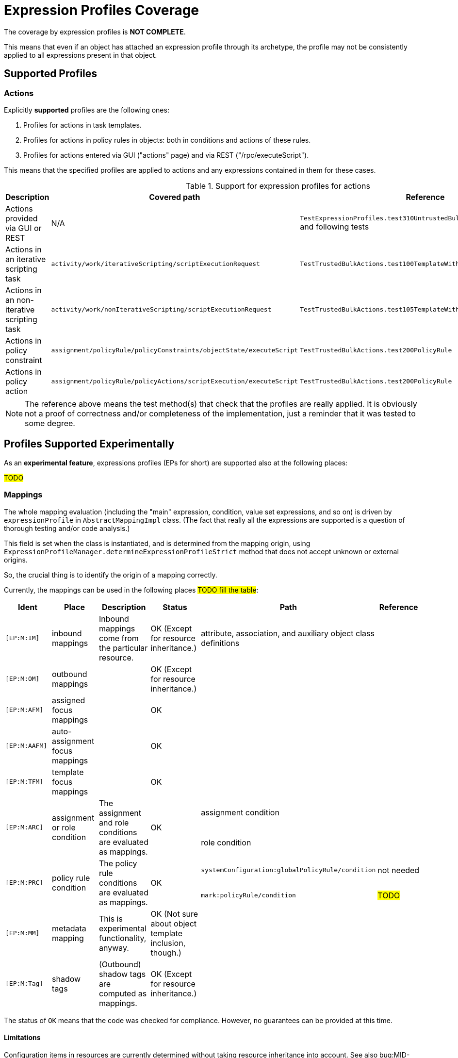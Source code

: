 = Expression Profiles Coverage

The coverage by expression profiles is *NOT COMPLETE*.

This means that even if an object has attached an expression profile through its archetype, the profile may not be consistently applied to all expressions present in that object.

== Supported Profiles

=== Actions

Explicitly *supported* profiles are the following ones:

. Profiles for actions in task templates.
. Profiles for actions in policy rules in objects: both in conditions and actions of these rules.
. Profiles for actions entered via GUI ("actions" page) and via REST ("/rpc/executeScript").

This means that the specified profiles are applied to actions and any expressions contained in them for these cases.

.Support for expression profiles for actions
[%autowidth]
|===
| Description | Covered path | Reference

| Actions provided via GUI or REST
| N/A
| `TestExpressionProfiles.test310UntrustedBulkExecutingScriptDirectly` and following tests

| Actions in an iterative scripting task
| `activity/work/iterativeScripting/scriptExecutionRequest`
| `TestTrustedBulkActions.test100TemplateWithoutProfile`

| Actions in an non-iterative scripting task
| `activity/work/nonIterativeScripting/scriptExecutionRequest`
| `TestTrustedBulkActions.test105TemplateWithoutProfileNonIterative`

| Actions in policy constraint
| `assignment/policyRule/policyConstraints/objectState/executeScript`
| `TestTrustedBulkActions.test200PolicyRule`

| Actions in policy action
| `assignment/policyRule/policyActions/scriptExecution/executeScript`
| `TestTrustedBulkActions.test200PolicyRule`
|===

NOTE: The reference above means the test method(s) that check that the profiles are really applied.
It is obviously not a proof of correctness and/or completeness of the implementation, just a reminder that it was tested to some degree.

== Profiles Supported Experimentally

As an *experimental feature*, expressions profiles (EPs for short) are supported also at the following places:

#TODO#

// .Support for expression profiles for expressions
// [%autowidth]
// |===
// | Description | Covered path | Description | Reference
//
// | EP applied to role auto-assignment mapping
// | `autoassign/focus/mapping`
// | #TODO#
// This row just states that that profile is correctly set up for role auto-assignment mappings.
// | `test120RestrictedRoleAutoBadMappingExpression`,
// `test130RestrictedRoleAutoBadMappingCondition`
//
//
//
// | Role auto-assignment mapping expression
// | `autoassign/focus/mapping/expression`
// |
//
// | Role auto-assignment mapping condition
// | `autoassign/focus/mapping/condition`
// | `test130RestrictedRoleAutoBadMappingCondition`
//
// | Induced focus mapping expression
// | `inducement/focusMappings/mapping/expression`
// | `test210RestrictedRoleBadFocusMapping`
//
// | Induced construction mapping expression
// | `inducement/construction/attribute/outbound/expression`
// | `test220RestrictedRoleBadConstructionMapping`
//
// | Assignment condition expression
// | `assignment/condition/expression`
// | `test230RestrictedRoleBadAssignmentCondition`
//
// | Inducement condition expression
// | `inducement/condition/expression`
// | `test240RestrictedRoleBadInducementCondition`
//
// | Role condition expression
// | `condition/expression` (in role)
// | `test245RestrictedRoleBadRoleCondition`
//
// | Filter in assignment target reference
// | `assignment/targetRef/filter/.../expression`
// | `test250RestrictedRoleBadAssignmentTargetFilter`
//
// | Filter in inducement target reference
// | `inducement/targetRef/filter/.../expression`
// | `test260RestrictedRoleBadInducementTargetFilter`
//
// | Explicit script in bulk action
// | `executeScript/.../execute`
// | `test310UntrustedBulkExecutingScriptDirectly`
//
// | Explicit expression in bulk action
// | `executeScript/.../evaluateExpression`
// | `test315UntrustedBulkExecutingScriptViaExpression`
//
// | Script embedded in a custom notification in bulk action
// | `executeScript/.../notify/handler/expressionFilter`
// | `test320UntrustedBulkExecutingScriptViaNotification`
//
// | Script in object query in `search` bulk action
// | `executeScript/.../search/query/filter/.../expression`
// | `test325UntrustedBulkExecutingScriptViaSearchFilter`
//
// | Script in filter in `unassign` bulk action
// | `executeScript/.../unassign/filter/.../expression`
// | `test330UntrustedBulkExecutingScriptViaUnassignFilter`
//
// |===
//
// NOTE: The `autoassign/focus/selector/filter` does not need expression profiles, because expressions are not supported at that place.
// See `test110RestrictedRoleAutoFilterExpression`.

=== Mappings

The whole mapping evaluation (including the "main" expression, condition, value set expressions, and so on) is driven by `expressionProfile` in `AbstractMappingImpl` class.
(The fact that really all the expressions are supported is a question of thorough testing and/or code analysis.)

This field is set when the class is instantiated, and is determined from the mapping origin, using `ExpressionProfileManager.determineExpressionProfileStrict` method that does not accept unknown or external origins.

So, the crucial thing is to identify the origin of a mapping correctly.

Currently, the mappings can be used in the following places #TODO fill the table#:

[%authowidth]
|===
| Ident | Place | Description | Status | Path | Reference

| `[EP:M:IM]`
| inbound mappings
| Inbound mappings come from the particular resource.
| OK (Except for resource inheritance.)
| attribute, association, and auxiliary object class definitions
|

| `[EP:M:OM]`
| outbound mappings
|
| OK (Except for resource inheritance.)
|
|

| `[EP:M:AFM]`
| assigned focus mappings
|
| OK
|
|

| `[EP:M:AAFM]`
| auto-assignment focus mappings
|
| OK
|
|

| `[EP:M:TFM]`
| template focus mappings
|
| OK
|
|

.2+| `[EP:M:ARC]`
.2+| assignment or role condition
.2+| The assignment and role conditions are evaluated as mappings.
.2+| OK

| assignment condition
|

| role condition
|

.2+| `[EP:M:PRC]`
.2+| policy rule condition
.2+| The policy rule conditions are evaluated as mappings.
.2+| OK

| `systemConfiguration:globalPolicyRule/condition`
| not needed

| `mark:policyRule/condition`
| #TODO#

| `[EP:M:MM]`
| metadata mapping
| This is experimental functionality, anyway.
| OK (Not sure about object template inclusion, though.)
|
|

| `[EP:M:Tag]`
| shadow tags
| (Outbound) shadow tags are computed as mappings.
| OK (Except for resource inheritance.)
|
|

|===

The status of `OK` means that the code was checked for compliance.
However, no guarantees can be provided at this time.

==== Limitations

Configuration items in resources are currently determined without taking resource inheritance into account.
See also bug:MID-9018[].

The effects of object template inclusion are unclear. See e.g. [EP:M:MM].
